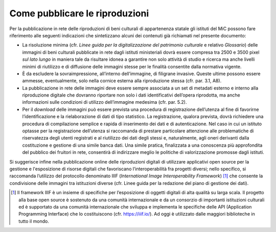 Come pubblicare le riproduzioni
===============================

Per la pubblicazione in rete delle riproduzioni di beni culturali di
appartenenza statale gli istituti del MiC possono fare riferimento alle
seguenti indicazioni che sintetizzano alcuni dei contenuti già
richiamati nel presente documento:

-  La risoluzione minima (cfr. *Linee guida per la digitalizzazione del
   patrimonio culturale* e relativo *Glossario*) delle immagini di beni
   culturali pubblicate in rete dagli istituti ministeriali dovrà essere
   compresa tra 2500 e 3500 pixel *sul lato lungo* in maniera tale da
   risultare idonea a garantire non solo attività di studio e ricerca ma
   anche livelli minimi di riutilizzo e di diffusione delle immagini
   stesse per le finalità consentite dalla normativa vigente.

-  È da escludere la sovraimpressione, all’interno dell’immagine, di
   filigrane invasive. Queste ultime possono essere ammesse,
   eventualmente, solo nella cornice esterna alla riproduzione stessa
   (cfr. par. 3.1, A8).

-  La pubblicazione in rete delle immagini deve essere sempre associata
   a un set di metadati esterno e interno alla riproduzione digitale che
   dovranno riportare non solo i dati identificativi dell’opera
   riprodotta, ma anche informazioni sulle condizioni di utilizzo
   dell’immagine medesima (cfr. par. 5.2).

-  Per il *download* delle immagini può essere prevista una procedura di
   registrazione dell’utenza al fine di favorirne l’identificazione e la
   rielaborazione di dati di tipo statistico. La registrazione, qualora
   prevista, dovrà richiedere una procedura di compilazione semplice e
   rapida di inserimento dei dati e di autenticazione. Nel caso in cui
   un istituto optasse per la registrazione dell’utenza si raccomanda di
   prestare particolare attenzione alle problematiche di riservatezza
   degli utenti registrati e al riutilizzo dei dati degli stessi e,
   naturalmente, agli oneri derivanti dalla costituzione e gestione di
   una simile banca dati. Una simile pratica, finalizzata a una
   conoscenza più approfondita del pubblico dei fruitori in rete,
   consentirà di indirizzare meglio le politiche di valorizzazione
   promosse dagli istituti.

Si suggerisce infine nella pubblicazione online delle riproduzioni
digitali di utilizzare applicativi open source per la gestione e
l'esposizione di risorse digitali che favoriscano l’interoperabilità fra
progetti diversi; nello specifico, si raccomanda l’utilizzo del
protocollo denominato IIIF (*International Image Interoperability
Framework*)  [1]_ che consente la condivisione delle immagini tra
istituzioni diverse (cfr. Linee guida per la redazione del piano di
gestione dei dati).

.. [1] Il framework IIIF è un insieme di specifiche per l’esposizione di
   oggetti digitali di alta qualità su larga scala. Il progetto alla
   base open source è sostenuto da una comunità internazionale e da un
   consorzio di importanti istituzioni culturali ed è supportato da una
   comunità internazionale che sviluppa e implementa le specifiche delle
   API (Application Programming Interface) che lo costituiscono (cfr.
   https://iiif.io/). Ad oggi è utilizzato dalle maggiori biblioteche in
   tutto il mondo.
